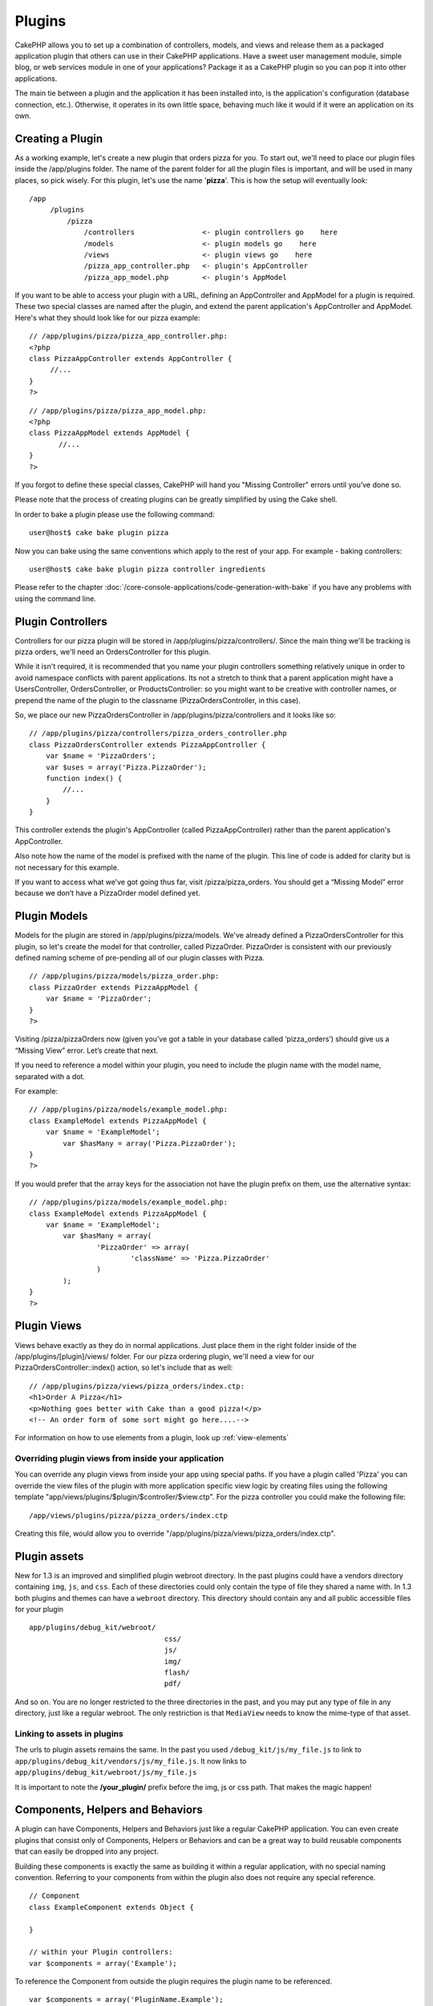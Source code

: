 Plugins
########

CakePHP allows you to set up a combination of controllers, models,
and views and release them as a packaged application plugin that
others can use in their CakePHP applications. Have a sweet user
management module, simple blog, or web services module in one of
your applications? Package it as a CakePHP plugin so you can pop it
into other applications.

The main tie between a plugin and the application it has been
installed into, is the application's configuration (database
connection, etc.). Otherwise, it operates in its own little space,
behaving much like it would if it were an application on its own.

Creating a Plugin
------------------

As a working example, let's create a new plugin that orders pizza
for you. To start out, we'll need to place our plugin files inside
the /app/plugins folder. The name of the parent folder for all the
plugin files is important, and will be used in many places, so pick
wisely. For this plugin, let's use the name '**pizza**'. This is
how the setup will eventually look:

::

    /app
         /plugins
             /pizza
                 /controllers                <- plugin controllers go    here
                 /models                     <- plugin models go    here
                 /views                      <- plugin views go    here
                 /pizza_app_controller.php   <- plugin's AppController
                 /pizza_app_model.php        <- plugin's AppModel 

If you want to be able to access your plugin with a URL, defining
an AppController and AppModel for a plugin is required. These two
special classes are named after the plugin, and extend the parent
application's AppController and AppModel. Here's what they should
look like for our pizza example:

::

    // /app/plugins/pizza/pizza_app_controller.php:
    <?php
    class PizzaAppController extends AppController {
         //...
    }
    ?>

::

    // /app/plugins/pizza/pizza_app_model.php:
    <?php
    class PizzaAppModel extends AppModel {
           //...
    }
    ?>

If you forgot to define these special classes, CakePHP will hand
you "Missing Controller" errors until you’ve done so.

Please note that the process of creating plugins can be greatly
simplified by using the Cake shell.

In order to bake a plugin please use the following command:

::

    user@host$ cake bake plugin pizza

Now you can bake using the same conventions which apply to the rest
of your app. For example - baking controllers:

::

    user@host$ cake bake plugin pizza controller ingredients

Please refer to the chapter
:doc:`/core-console-applications/code-generation-with-bake` if you
have any problems with using the command line.


Plugin Controllers
-------------------

Controllers for our pizza plugin will be stored in
/app/plugins/pizza/controllers/. Since the main thing we'll be
tracking is pizza orders, we'll need an OrdersController for this
plugin.

While it isn't required, it is recommended that you name your
plugin controllers something relatively unique in order to avoid
namespace conflicts with parent applications. Its not a stretch to
think that a parent application might have a UsersController,
OrdersController, or ProductsController: so you might want to be
creative with controller names, or prepend the name of the plugin
to the classname (PizzaOrdersController, in this case).

So, we place our new PizzaOrdersController in
/app/plugins/pizza/controllers and it looks like so:

::

    // /app/plugins/pizza/controllers/pizza_orders_controller.php
    class PizzaOrdersController extends PizzaAppController {
        var $name = 'PizzaOrders';
        var $uses = array('Pizza.PizzaOrder');
        function index() {
            //...
        }
    }

This controller extends the plugin's AppController (called
PizzaAppController) rather than the parent application's
AppController.

Also note how the name of the model is prefixed with the name of
the plugin. This line of code is added for clarity but is not
necessary for this example.

If you want to access what we’ve got going thus far, visit
/pizza/pizza\_orders. You should get a “Missing Model” error
because we don’t have a PizzaOrder model defined yet.


Plugin Models
----------------

Models for the plugin are stored in /app/plugins/pizza/models.
We've already defined a PizzaOrdersController for this plugin, so
let's create the model for that controller, called PizzaOrder.
PizzaOrder is consistent with our previously defined naming scheme
of pre-pending all of our plugin classes with Pizza.

::

    // /app/plugins/pizza/models/pizza_order.php:
    class PizzaOrder extends PizzaAppModel {
        var $name = 'PizzaOrder';
    }
    ?>

Visiting /pizza/pizzaOrders now (given you’ve got a table in your
database called ‘pizza\_orders’) should give us a “Missing View”
error. Let’s create that next.

If you need to reference a model within your plugin, you need to
include the plugin name with the model name, separated with a dot.

For example:

::

    // /app/plugins/pizza/models/example_model.php:
    class ExampleModel extends PizzaAppModel {
        var $name = 'ExampleModel';
            var $hasMany = array('Pizza.PizzaOrder');
    }
    ?>

If you would prefer that the array keys for the association not
have the plugin prefix on them, use the alternative syntax:

::

    // /app/plugins/pizza/models/example_model.php:
    class ExampleModel extends PizzaAppModel {
        var $name = 'ExampleModel';
            var $hasMany = array(
                    'PizzaOrder' => array(
                            'className' => 'Pizza.PizzaOrder'
                    )
            );
    }
    ?>

Plugin Views
------------

Views behave exactly as they do in normal applications. Just place
them in the right folder inside of the /app/plugins/[plugin]/views/
folder. For our pizza ordering plugin, we'll need a view for our
PizzaOrdersController::index() action, so let's include that as
well:

::

    // /app/plugins/pizza/views/pizza_orders/index.ctp:
    <h1>Order A Pizza</h1>
    <p>Nothing goes better with Cake than a good pizza!</p>
    <!-- An order form of some sort might go here....-->

For information on how to use elements from a plugin, look up
:ref:`view-elements`

Overriding plugin views from inside your application
~~~~~~~~~~~~~~~~~~~~~~~~~~~~~~~~~~~~~~~~~~~~~~~~~~~~

You can override any plugin views from inside your app using
special paths. If you have a plugin called 'Pizza' you can override
the view files of the plugin with more application specific view
logic by creating files using the following template
"app/views/plugins/$plugin/$controller/$view.ctp". For the pizza
controller you could make the following file:

::

    /app/views/plugins/pizza/pizza_orders/index.ctp

Creating this file, would allow you to override
"/app/plugins/pizza/views/pizza\_orders/index.ctp".

.. _plugin-assets:

Plugin assets
--------------

New for 1.3 is an improved and simplified plugin webroot directory.
In the past plugins could have a vendors directory containing
``img``, ``js``, and ``css``. Each of these directories could only
contain the type of file they shared a name with. In 1.3 both
plugins and themes can have a ``webroot`` directory. This directory
should contain any and all public accessible files for your plugin

::

    app/plugins/debug_kit/webroot/
                                    css/
                                    js/
                                    img/
                                    flash/
                                    pdf/

And so on. You are no longer restricted to the three directories in
the past, and you may put any type of file in any directory, just
like a regular webroot. The only restriction is that ``MediaView``
needs to know the mime-type of that asset.

Linking to assets in plugins
~~~~~~~~~~~~~~~~~~~~~~~~~~~~~~~

The urls to plugin assets remains the same. In the past you used
``/debug_kit/js/my_file.js`` to link to
``app/plugins/debug_kit/vendors/js/my_file.js``. It now links to
``app/plugins/debug_kit/webroot/js/my_file.js``

It is important to note the **/your\_plugin/** prefix before the
img, js or css path. That makes the magic happen!


Components, Helpers and Behaviors
----------------------------------

A plugin can have Components, Helpers and Behaviors just like a
regular CakePHP application. You can even create plugins that
consist only of Components, Helpers or Behaviors and can be a great
way to build reusable components that can easily be dropped into
any project.

Building these components is exactly the same as building it within
a regular application, with no special naming convention. Referring
to your components from within the plugin also does not require any
special reference.

::

    // Component
    class ExampleComponent extends Object {
    
    }
    
    // within your Plugin controllers:
    var $components = array('Example'); 

To reference the Component from outside the plugin requires the
plugin name to be referenced.
::

    var $components = array('PluginName.Example');
    var $components = array('Pizza.Example'); // references ExampleComponent in Pizza plugin.

The same technique applies to Helpers and Behaviors.


Plugin Tips
------------

So, now that you've built everything, it should be ready to
distribute (though we'd suggest you also distribute a few extras
like a readme or SQL file).

Once a plugin has been installed in /app/plugins, you can access it
at the URL /pluginname/controllername/action. In our pizza ordering
plugin example, we'd access our PizzaOrdersController at
/pizza/pizzaOrders.

Some final tips on working with plugins in your CakePHP
applications:


-  When you don't have a [Plugin]AppController and
   [Plugin]AppModel, you'll get missing Controller errors when trying
   to access a plugin controller.
-  You can have a default controller with the name of your plugin.
   If you do that, you can access its index action via /[plugin].
   Unlike 1.2 only the index action route comes built in. Other
   shortcuts that were accessible in 1.2 will need to have routes made
   for them. This was done to fix a number of workarounds inside
   CakePHP
-  You can define your own layouts for plugins, inside
   app/plugins/[plugin]/views/layouts. Otherwise, plugins will use the
   layouts from the /app/views/layouts folder by default.
-  You can do inter-plugin communication by using
   $this->requestAction('/plugin/controller/action'); in your
   controllers.
-  If you use requestAction, make sure controller and model names
   are as unique as possible. Otherwise you might get PHP "redefined
   class ..." errors.

.. todo::

	This chapter feels incredibly outdated, and a bit repetitive. The pizza example is silly, we should change it to
	something a lot more useful like messages, forum, or users. The tips section dates from the 1.1 times, is not
	accurate at all.

